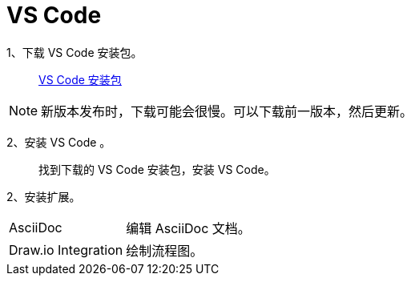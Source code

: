 :icons: font


= VS Code

1、下载 VS Code 安装包。:: 

https://code.visualstudio.com/docs/?dv=win[VS Code 安装包]

[NOTE]
新版本发布时，下载可能会很慢。可以下载前一版本，然后更新。

2、安装 VS Code 。::

找到下载的 VS Code 安装包，安装 VS Code。

2、安装扩展。:: 

--
[horizontal]
AsciiDoc:: 编辑 AsciiDoc 文档。
Draw.io Integration:: 绘制流程图。
--